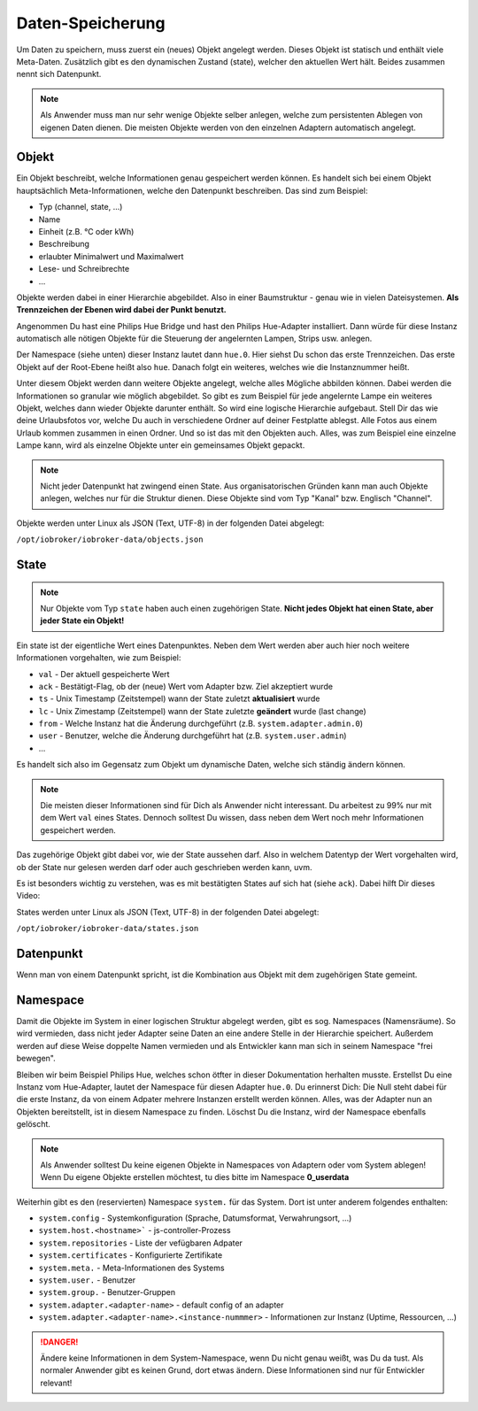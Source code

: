 .. _basics-datastorage:

Daten-Speicherung
=================

Um Daten zu speichern, muss zuerst ein (neues) Objekt angelegt werden. Dieses Objekt ist statisch und enthält viele Meta-Daten. Zusätzlich gibt es den dynamischen Zustand (state), welcher den aktuellen Wert hält. Beides zusammen nennt sich Datenpunkt.

.. note::
    Als Anwender muss man nur sehr wenige Objekte selber anlegen, welche zum persistenten Ablegen von eigenen Daten dienen. Die meisten Objekte werden von den einzelnen Adaptern automatisch angelegt.

Objekt
------

Ein Objekt beschreibt, welche Informationen genau gespeichert werden können. Es handelt sich bei einem Objekt hauptsächlich Meta-Informationen, welche den Datenpunkt beschreiben. Das sind zum Beispiel:

- Typ (channel, state, ...)
- Name
- Einheit (z.B. °C oder kWh)
- Beschreibung
- erlaubter Minimalwert und Maximalwert
- Lese- und Schreibrechte
- ...

Objekte werden dabei in einer Hierarchie abgebildet. Also in einer Baumstruktur - genau wie in vielen Dateisystemen. **Als Trennzeichen der Ebenen wird dabei der Punkt benutzt.**

Angenommen Du hast eine Philips Hue Bridge und hast den Philips Hue-Adapter installiert. Dann würde für diese Instanz automatisch alle nötigen Objekte für die Steuerung der angelernten Lampen, Strips usw. anlegen.

Der Namespace (siehe unten) dieser Instanz lautet dann ``hue.0``. Hier siehst Du schon das erste Trennzeichen. Das erste Objekt auf der Root-Ebene heißt also ``hue``. Danach folgt ein weiteres, welches wie die Instanznummer heißt.

Unter diesem Objekt werden dann weitere Objekte angelegt, welche alles Mögliche abbilden können. Dabei werden die Informationen so granular wie möglich abgebildet. So gibt es zum Beispiel für jede angelernte Lampe ein weiteres Objekt, welches dann wieder Objekte darunter enthält.
So wird eine logische Hierarchie aufgebaut. Stell Dir das wie deine Urlaubsfotos vor, welche Du auch in verschiedene Ordner auf deiner Festplatte ablegst. Alle Fotos aus einem Urlaub kommen zusammen in einen Ordner. Und so ist das mit den Objekten auch. Alles, was zum Beispiel eine einzelne Lampe kann, wird als einzelne Objekte unter ein gemeinsames Objekt gepackt.

.. note::
    Nicht jeder Datenpunkt hat zwingend einen State. Aus organisatorischen Gründen kann man auch Objekte anlegen, welches nur für die Struktur dienen. Diese Objekte sind vom Typ "Kanal" bzw. Englisch "Channel".

.. image:: /images/ioBrokerDoku-ObjektHierarchie.png
    :alt: Objekt-Hierarchie

Objekte werden unter Linux als JSON (Text, UTF-8) in der folgenden Datei abgelegt:

``/opt/iobroker/iobroker-data/objects.json`` 

State
-----

.. note::
    Nur Objekte vom Typ ``state`` haben auch einen zugehörigen State. **Nicht jedes Objekt hat einen State, aber jeder State ein Objekt!**

Ein state ist der eigentliche Wert eines Datenpunktes. Neben dem Wert werden aber auch hier noch weitere Informationen vorgehalten, wie zum Beispiel:

- ``val`` - Der aktuell gespeicherte Wert
- ``ack`` - Bestätigt-Flag, ob der (neue) Wert vom Adapter bzw. Ziel akzeptiert wurde
- ``ts`` - Unix Timestamp (Zeitstempel) wann der State zuletzt **aktualisiert** wurde
- ``lc`` - Unix Zimestamp (Zeitstempel) wann der State zuletzte **geändert** wurde (last change)
- ``from`` - Welche Instanz hat die Änderung durchgeführt (z.B. ``system.adapter.admin.0``)
- ``user`` - Benutzer, welche die Änderung durchgeführt hat (z.B. ``system.user.admin``)
- ...

Es handelt sich also im Gegensatz zum Objekt um dynamische Daten, welche sich ständig ändern können.

.. note::
    Die meisten dieser Informationen sind für Dich als Anwender nicht interessant. Du arbeitest zu 99% nur mit dem Wert ``val`` eines States. Dennoch solltest Du wissen, dass neben dem Wert noch mehr Informationen gespeichert werden.

Das zugehörige Objekt gibt dabei vor, wie der State aussehen darf. Also in welchem Datentyp der Wert vorgehalten wird, ob der State nur gelesen werden darf oder auch geschrieben werden kann, uvm.

Es ist besonders wichtig zu verstehen, was es mit bestätigten States auf sich hat (siehe ``ack``). Dabei hilft Dir dieses Video:

.. raw:: html

    <div style="position: relative; padding-bottom: 56.25%; height: 0; overflow: hidden; max-width: 100%; height: auto; margin-bottom: 2em;">
        <iframe width="560" height="315" src="https://www.youtube-nocookie.com/embed/p5FyeifYUnw" frameborder="0" allow="accelerometer; autoplay; clipboard-write; encrypted-media; gyroscope; picture-in-picture" allowfullscreen style="position: absolute; top: 0; left: 0; width: 100%; height: 100%;"></iframe>
    </div>

States werden unter Linux als JSON (Text, UTF-8) in der folgenden Datei abgelegt:

``/opt/iobroker/iobroker-data/states.json`` 

Datenpunkt
----------

Wenn man von einem Datenpunkt spricht, ist die Kombination aus Objekt mit dem zugehörigen State gemeint.

Namespace
---------

Damit die Objekte im System in einer logischen Struktur abgelegt werden, gibt es sog. Namespaces (Namensräume). So wird vermieden, dass nicht jeder Adapter seine Daten an eine andere Stelle in der Hierarchie speichert.
Außerdem werden auf diese Weise doppelte Namen vermieden und als Entwickler kann man sich in seinem Namespace "frei bewegen".

Bleiben wir beim Beispiel Philips Hue, welches schon ötfter in dieser Dokumentation herhalten musste. Erstellst Du eine Instanz vom Hue-Adapter, lautet der Namespace für diesen Adapter ``hue.0``.
Du erinnerst Dich: Die Null steht dabei für die erste Instanz, da von einem Adpater mehrere Instanzen erstellt werden können. Alles, was der Adapter nun an Objekten bereitstellt, ist in diesem Namespace zu finden.
Löschst Du die Instanz, wird der Namespace ebenfalls gelöscht.

.. note::
    Als Anwender solltest Du keine eigenen Objekte in Namespaces von Adaptern oder vom System ablegen! Wenn Du eigene Objekte erstellen möchtest, tu dies bitte im Namespace **0_userdata**

Weiterhin gibt es den (reservierten) Namespace ``system.`` für das System. Dort ist unter anderem folgendes enthalten:

- ``system.config`` - Systemkonfiguration (Sprache, Datumsformat, Verwahrungsort, ...)
- ``system.host.<hostname>``` - js-controller-Prozess
- ``system.repositories`` - Liste der vefügbaren Adpater
- ``system.certificates`` - Konfigurierte Zertifikate
- ``system.meta.`` - Meta-Informationen des Systems
- ``system.user.`` - Benutzer
- ``system.group.`` - Benutzer-Gruppen
- ``system.adapter.<adapter-name>`` - default config of an adapter
- ``system.adapter.<adapter-name>.<instance-nummmer>`` - Informationen zur Instanz (Uptime, Ressourcen, ...)

.. danger::
    Ändere keine Informationen in dem System-Namespace, wenn Du nicht genau weißt, was Du da tust. Als normaler Anwender gibt es keinen Grund, dort etwas ändern. Diese Informationen sind nur für Entwickler relevant!
